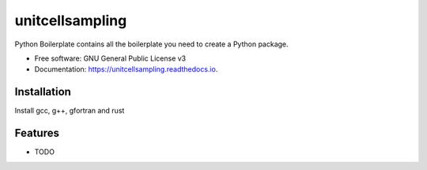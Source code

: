 ================
unitcellsampling
================


Python Boilerplate contains all the boilerplate you need to create a Python package.


* Free software: GNU General Public License v3
* Documentation: https://unitcellsampling.readthedocs.io.


Installation
------------

Install gcc, g++, gfortran and rust


Features
--------

* TODO
